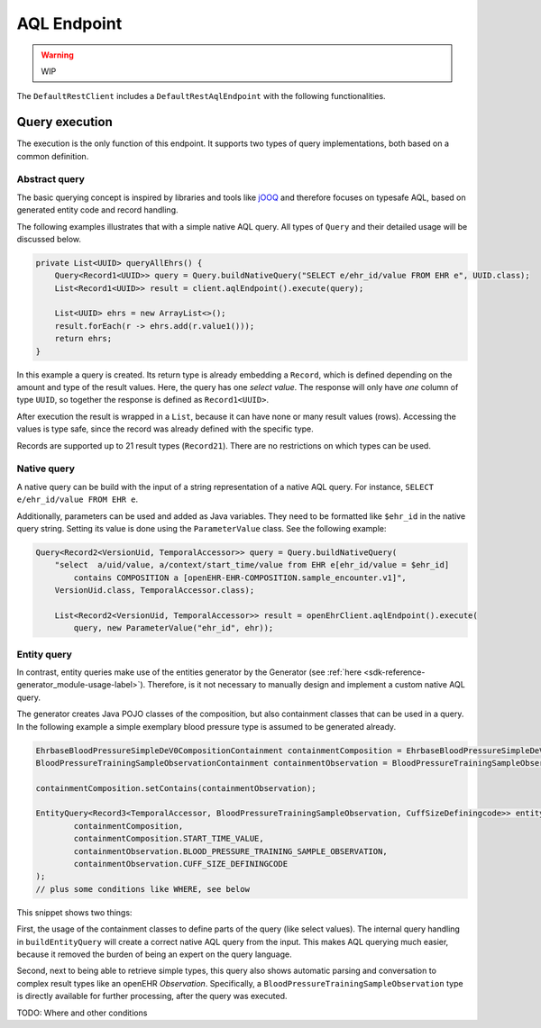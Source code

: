 AQL Endpoint
------------

.. warning:: WIP

The ``DefaultRestClient`` includes a ``DefaultRestAqlEndpoint`` 
with the following functionalities.

Query execution
^^^^^^^^^^^^^^^

The execution is the only function of this endpoint.
It supports two types of query implementations, both based on a common definition.

Abstract query
""""""""""""""

The basic querying concept is inspired by libraries and tools like
`jOOQ <https://www.jooq.org/>`_ and therefore focuses on typesafe AQL, 
based on generated entity code and record handling.

The following examples illustrates that with a simple native AQL query. 
All types of ``Query`` and their detailed usage will be discussed below.

.. code-block:: java

    private List<UUID> queryAllEhrs() {
        Query<Record1<UUID>> query = Query.buildNativeQuery("SELECT e/ehr_id/value FROM EHR e", UUID.class);
        List<Record1<UUID>> result = client.aqlEndpoint().execute(query);

        List<UUID> ehrs = new ArrayList<>();
        result.forEach(r -> ehrs.add(r.value1()));
        return ehrs;
    }

In this example a query is created. 
Its return type is already embedding a ``Record``, which is defined depending on the amount and type of the result values.
Here, the query has one `select value`. 
The response will only have `one` column of type ``UUID``, 
so together the response is defined as ``Record1<UUID>``.

After execution the result is wrapped in a ``List``, because it can have none or many result values (rows).
Accessing the values is type safe, since the record was already defined with the specific type.

Records are supported up to 21 result types (``Record21``). 
There are no restrictions on which types can be used.

Native query
""""""""""""

A native query can be build with the input of a string representation
of a native AQL query. For instance, ``SELECT e/ehr_id/value FROM EHR e``.

Additionally, parameters can be used and added as Java variables.
They need to be formatted like ``$ehr_id`` in the native query string.
Setting its value is done using the ``ParameterValue`` class.
See the following example:

.. code-block:: java

    Query<Record2<VersionUid, TemporalAccessor>> query = Query.buildNativeQuery(
        "select  a/uid/value, a/context/start_time/value from EHR e[ehr_id/value = $ehr_id]  
            contains COMPOSITION a [openEHR-EHR-COMPOSITION.sample_encounter.v1]",
        VersionUid.class, TemporalAccessor.class);

        List<Record2<VersionUid, TemporalAccessor>> result = openEhrClient.aqlEndpoint().execute(
            query, new ParameterValue("ehr_id", ehr));


Entity query
""""""""""""

In contrast, entity queries make use of the entities generator by the Generator
(see :ref:`here <sdk-reference-generator_module-usage-label>`).
Therefore, is it not necessary to manually design and implement a custom native AQL query.

The generator creates Java POJO classes of the composition, but also containment classes that can be used in a query.
In the following example a simple exemplary blood pressure type is assumed to be generated already.

.. code-block:: java

    EhrbaseBloodPressureSimpleDeV0CompositionContainment containmentComposition = EhrbaseBloodPressureSimpleDeV0CompositionContainment.getInstance();
    BloodPressureTrainingSampleObservationContainment containmentObservation = BloodPressureTrainingSampleObservationContainment.getInstance();

    containmentComposition.setContains(containmentObservation);

    EntityQuery<Record3<TemporalAccessor, BloodPressureTrainingSampleObservation, CuffSizeDefiningcode>> entityQuery = Query.buildEntityQuery(
            containmentComposition,
            containmentComposition.START_TIME_VALUE,
            containmentObservation.BLOOD_PRESSURE_TRAINING_SAMPLE_OBSERVATION,
            containmentObservation.CUFF_SIZE_DEFININGCODE
    );
    // plus some conditions like WHERE, see below

This snippet shows two things:

First, the usage of the containment classes to define parts of the query (like select values).
The internal query handling in ``buildEntityQuery`` will create a correct native AQL query from the input.
This makes AQL querying much easier, because it removed the burden of being an expert on the query language.

Second, next to being able to retrieve simple types, this query also shows
automatic parsing and conversation to complex result types like an openEHR `Observation`.
Specifically, a ``BloodPressureTrainingSampleObservation`` type is directly available for further processing, after the query was executed.

TODO: Where and other conditions